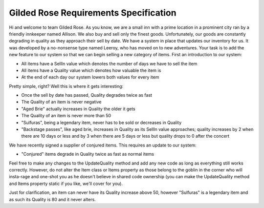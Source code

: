 Gilded Rose Requirements Specification
======================================

Hi and welcome to team Gilded Rose. As you know, we are a small inn with a prime location in a
prominent city ran by a friendly innkeeper named Allison. We also buy and sell only the finest goods.
Unfortunately, our goods are constantly degrading in quality as they approach their sell by date. We
have a system in place that updates our inventory for us. It was developed by a no-nonsense type named
Leeroy, who has moved on to new adventures. Your task is to add the new feature to our system so that
we can begin selling a new category of items. First an introduction to our system:

* All items have a SellIn value which denotes the number of days we have to sell the item
* All items have a Quality value which denotes how valuable the item is
* At the end of each day our system lowers both values for every item

Pretty simple, right? Well this is where it gets interesting:

* Once the sell by date has passed, Quality degrades twice as fast
* The Quality of an item is never negative
* "Aged Brie" actually increases in Quality the older it gets
* The Quality of an item is never more than 50
* "Sulfuras", being a legendary item, never has to be sold or decreases in Quality
* "Backstage passes", like aged brie, increases in Quality as its SellIn value approaches;
  quality increases by 2 when there are 10 days or less and by 3 when there are 5 days or less but
  quality drops to 0 after the concert

We have recently signed a supplier of conjured items. This requires an update to our system:

* "Conjured" items degrade in Quality twice as fast as normal items

Feel free to make any changes to the UpdateQuality method and add any new code as long as everything
still works correctly. However, do not alter the Item class or Items property as those belong to the
goblin in the corner who will insta-rage and one-shot you as he doesn't believe in shared code
ownership (you can make the UpdateQuality method and Items property static if you like, we'll cover
for you).

Just for clarification, an item can never have its Quality increase above 50, however "Sulfuras" is a
legendary item and as such its Quality is 80 and it never alters.
